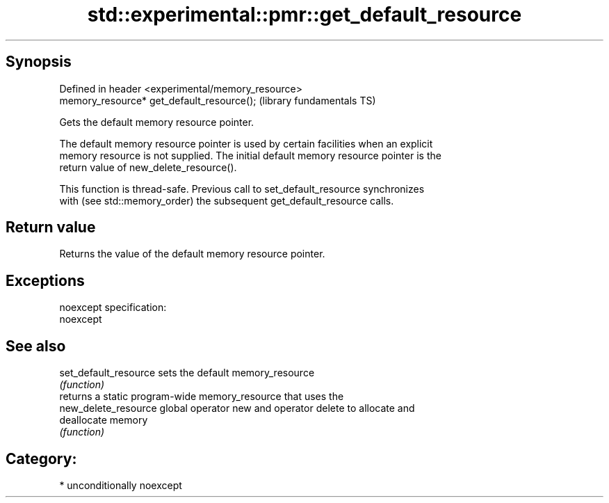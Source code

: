 .TH std::experimental::pmr::get_default_resource 3 "Sep  4 2015" "2.0 | http://cppreference.com" "C++ Standard Libary"
.SH Synopsis
   Defined in header <experimental/memory_resource>
   memory_resource* get_default_resource();          (library fundamentals TS)

   Gets the default memory resource pointer.

   The default memory resource pointer is used by certain facilities when an explicit
   memory resource is not supplied. The initial default memory resource pointer is the
   return value of new_delete_resource().

   This function is thread-safe. Previous call to set_default_resource synchronizes
   with (see std::memory_order) the subsequent get_default_resource calls.

.SH Return value

   Returns the value of the default memory resource pointer.

.SH Exceptions

   noexcept specification:
   noexcept

.SH See also

   set_default_resource sets the default memory_resource
                        \fI(function)\fP
                        returns a static program-wide memory_resource that uses the
   new_delete_resource  global operator new and operator delete to allocate and
                        deallocate memory
                        \fI(function)\fP

.SH Category:

     * unconditionally noexcept
